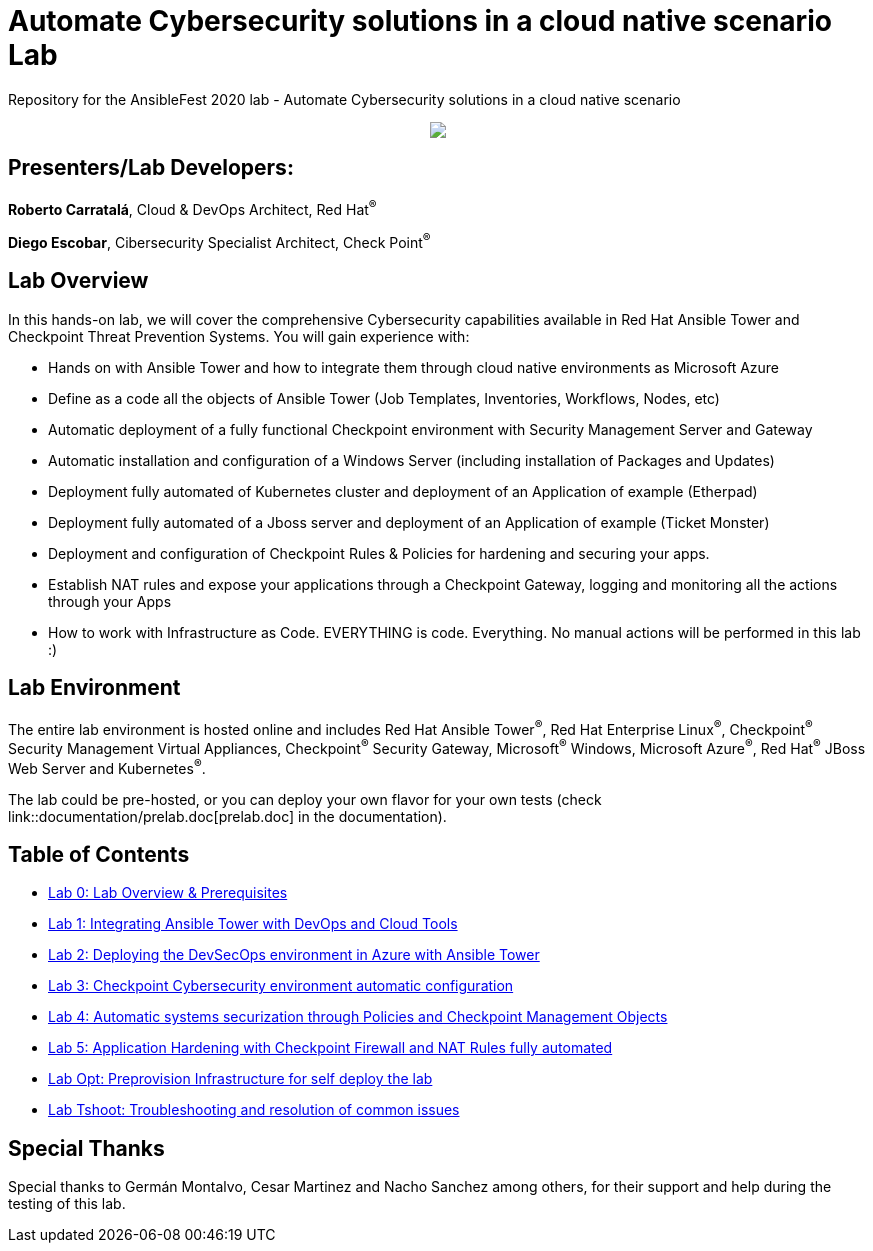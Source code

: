 = Automate Cybersecurity solutions in a cloud native scenario Lab

Repository for the AnsibleFest 2020 lab - Automate Cybersecurity solutions in a cloud native scenario

++++
<p align="center">
  <img src="documentation/images/init.png">
</p>
++++

== [.underline]#Presenters/Lab Developers#:

*Roberto Carratalá*, Cloud & DevOps Architect, Red Hat^(R)^

*Diego Escobar*, Cibersecurity Specialist Architect, Check Point^(R)^

== Lab Overview

In this hands-on lab, we will cover the comprehensive Cybersecurity capabilities available in Red Hat Ansible Tower and Checkpoint Threat Prevention Systems. You will gain experience with:

* Hands on with Ansible Tower and how to integrate them through cloud native environments as Microsoft Azure

* Define as a code all the objects of Ansible Tower (Job Templates, Inventories, Workflows, Nodes, etc)

* Automatic deployment of a fully functional Checkpoint environment with Security Management Server and Gateway

* Automatic installation and configuration of a Windows Server (including installation of Packages and Updates)

* Deployment fully automated of Kubernetes cluster and deployment of an Application of example (Etherpad)

* Deployment fully automated of a Jboss server and deployment of an Application of example (Ticket Monster)

* Deployment and configuration of Checkpoint Rules & Policies for hardening and securing your apps.

* Establish NAT rules and expose your applications through a Checkpoint Gateway, logging and monitoring all the actions through your Apps

* How to work with Infrastructure as Code. EVERYTHING is code. Everything. No manual actions will be performed in this lab :)

== Lab Environment

The entire lab environment is hosted online and includes Red Hat Ansible Tower^(R)^, Red Hat Enterprise Linux^(R)^, Checkpoint^(R)^ Security Management Virtual Appliances, Checkpoint^(R)^ Security Gateway, Microsoft^(R)^ Windows, Microsoft Azure^(R)^, Red Hat^(R)^ JBoss Web Server and Kubernetes^(R)^.

The lab could be pre-hosted, or you can deploy your own flavor for your own tests (check link::documentation/prelab.doc[prelab.doc] in the documentation).

== Table of Contents

* link:documentation/lab0.adoc[Lab 0: Lab Overview & Prerequisites]
* link:documentation/lab1.adoc[Lab 1: Integrating Ansible Tower with DevOps and Cloud Tools]
* link:documentation/lab2.adoc[Lab 2: Deploying the DevSecOps environment in Azure with Ansible Tower]
* link:documentation/lab3.adoc[Lab 3: Checkpoint Cybersecurity environment automatic configuration]
* link:documentation/lab4.adoc[Lab 4: Automatic systems securization through Policies and Checkpoint Management Objects]
* link:documentation/lab5.adoc[Lab 5: Application Hardening with Checkpoint Firewall and NAT Rules fully automated]
* link:documentation/prelab.adoc[Lab Opt: Preprovision Infrastructure for self deploy the lab]
* link:documentation/tshoot.adoc[Lab Tshoot: Troubleshooting and resolution of common issues]


== Special Thanks

Special thanks to Germán Montalvo, Cesar Martinez and Nacho Sanchez among others, for their support and help during the testing of this lab.